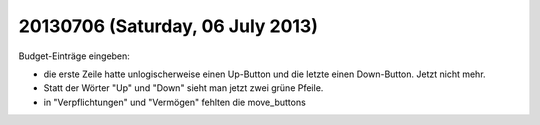 =================================
20130706 (Saturday, 06 July 2013)
=================================

Budget-Einträge eingeben:

- die erste Zeile hatte unlogischerweise einen Up-Button
  und die letzte einen Down-Button. Jetzt nicht mehr.
- Statt der Wörter "Up" und "Down" sieht man jetzt zwei grüne Pfeile.
- in "Verpflichtungen" und "Vermögen" fehlten die move_buttons

